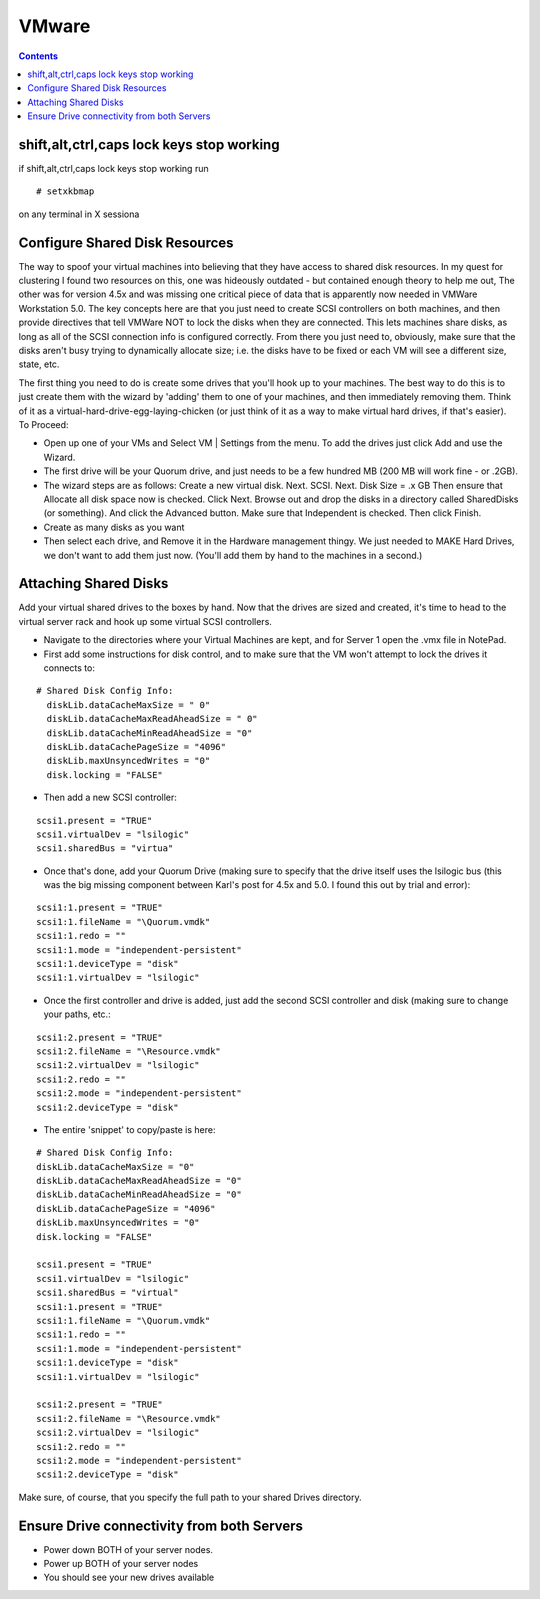 VMware
======

.. contents::

shift,alt,ctrl,caps lock keys stop working
------------------------------------------
if shift,alt,ctrl,caps lock keys stop working run

::

        # setxkbmap

on any terminal in X sessiona

Configure Shared Disk Resources
-------------------------------
The way to spoof your virtual machines into believing that they have access to shared disk resources. In my quest for clustering I found two resources on this, one was hideously outdated - but contained enough theory to help me out, The other was for version 4.5x and was missing one critical piece of data that is apparently now needed in VMWare Workstation 5.0. The key concepts here are that you just need to create SCSI controllers on both machines, and then provide directives that tell VMWare NOT to lock the disks when they are connected. This lets machines share disks, as long as all of the SCSI connection info is configured correctly. From there you just need to, obviously, make sure that the disks aren't busy trying to dynamically allocate size; i.e. the disks have to be fixed or each VM will see a different size, state, etc.

The first thing you need to do is create some drives that you'll hook up to your machines. The best way to do this is to just create them with the wizard by 'adding' them to one of your machines, and then immediately removing them. Think of it as a virtual-hard-drive-egg-laying-chicken (or just think of it as a way to make virtual hard drives, if that's easier). To Proceed:

*    Open up one of your VMs and Select VM | Settings from the menu. To add the drives just click Add and use the Wizard.
*    The first drive will be your Quorum drive, and just needs to be a few hundred MB (200 MB will work fine - or .2GB).
*    The wizard steps are as follows: Create a new virtual disk. Next. SCSI. Next. Disk Size = .x GB Then ensure that Allocate all disk space now is checked. Click Next. Browse out and drop the disks in a directory called SharedDisks (or something). And click the Advanced button. Make sure that Independent is checked. Then click Finish.
*    Create as many disks as you want
*    Then select each drive, and Remove it in the Hardware management thingy. We just needed to MAKE Hard Drives, we don't want to add them just now. (You'll add them by hand to the machines in a second.)


Attaching Shared Disks
----------------------
Add your virtual shared drives to the boxes by hand. Now that the drives are sized and created, it's time to head to the virtual server rack and hook up some virtual SCSI controllers.

*    Navigate to the directories where your Virtual Machines are kept, and for Server 1 open the .vmx file in NotePad.
*    First add some instructions for disk control, and to make sure that the VM won't attempt to lock the drives it connects to:

::

    # Shared Disk Config Info:
      diskLib.dataCacheMaxSize = " 0"
      diskLib.dataCacheMaxReadAheadSize = " 0"
      diskLib.dataCacheMinReadAheadSize = "0" 
      diskLib.dataCachePageSize = "4096"
      diskLib.maxUnsyncedWrites = "0" 
      disk.locking = "FALSE"


*    Then add a new SCSI controller:

::

      scsi1.present = "TRUE"
      scsi1.virtualDev = "lsilogic"
      scsi1.sharedBus = "virtua" 


*    Once that's done, add your Quorum Drive (making sure to specify that the drive itself uses the lsilogic bus (this was the big missing component between Karl's post for 4.5x and 5.0. I found this out by trial and error):

::

      scsi1:1.present = "TRUE"
      scsi1:1.fileName = "\Quorum.vmdk"
      scsi1:1.redo = ""
      scsi1:1.mode = "independent-persistent"
      scsi1:1.deviceType = "disk"
      scsi1:1.virtualDev = "lsilogic"


*     Once the first controller and drive is added, just add the second SCSI controller and disk (making sure to change your paths, etc.:

::

      scsi1:2.present = "TRUE"
      scsi1:2.fileName = "\Resource.vmdk"
      scsi1:2.virtualDev = "lsilogic"
      scsi1:2.redo = ""
      scsi1:2.mode = "independent-persistent"
      scsi1:2.deviceType = "disk"


*     The entire 'snippet' to copy/paste is here:

::

      # Shared Disk Config Info:
      diskLib.dataCacheMaxSize = "0"
      diskLib.dataCacheMaxReadAheadSize = "0"
      diskLib.dataCacheMinReadAheadSize = "0"
      diskLib.dataCachePageSize = "4096"
      diskLib.maxUnsyncedWrites = "0"
      disk.locking = "FALSE"

      scsi1.present = "TRUE"
      scsi1.virtualDev = "lsilogic"
      scsi1.sharedBus = "virtual"
      scsi1:1.present = "TRUE"
      scsi1:1.fileName = "\Quorum.vmdk"
      scsi1:1.redo = ""
      scsi1:1.mode = "independent-persistent"
      scsi1:1.deviceType = "disk"
      scsi1:1.virtualDev = "lsilogic"

      scsi1:2.present = "TRUE"
      scsi1:2.fileName = "\Resource.vmdk"
      scsi1:2.virtualDev = "lsilogic"
      scsi1:2.redo = ""
      scsi1:2.mode = "independent-persistent"
      scsi1:2.deviceType = "disk"

Make sure, of course, that you specify the full path to your shared Drives directory.

Ensure Drive connectivity from both Servers
-------------------------------------------

*    Power down BOTH of your server nodes.
*    Power up BOTH of your server nodes
*    You should see your new drives available
